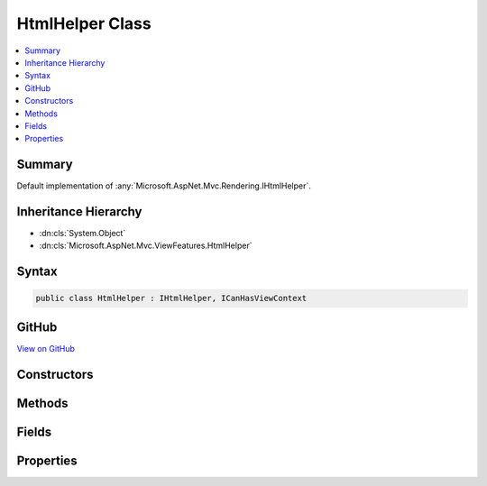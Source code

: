 

HtmlHelper Class
================



.. contents:: 
   :local:



Summary
-------

Default implementation of :any:`Microsoft.AspNet.Mvc.Rendering.IHtmlHelper`\.





Inheritance Hierarchy
---------------------


* :dn:cls:`System.Object`
* :dn:cls:`Microsoft.AspNet.Mvc.ViewFeatures.HtmlHelper`








Syntax
------

.. code-block:: csharp

   public class HtmlHelper : IHtmlHelper, ICanHasViewContext





GitHub
------

`View on GitHub <https://github.com/aspnet/apidocs/blob/master/aspnet/mvc/src/Microsoft.AspNet.Mvc.ViewFeatures/ViewFeatures/HtmlHelper.cs>`_





.. dn:class:: Microsoft.AspNet.Mvc.ViewFeatures.HtmlHelper

Constructors
------------

.. dn:class:: Microsoft.AspNet.Mvc.ViewFeatures.HtmlHelper
    :noindex:
    :hidden:

    
    .. dn:constructor:: Microsoft.AspNet.Mvc.ViewFeatures.HtmlHelper.HtmlHelper(Microsoft.AspNet.Mvc.ViewFeatures.IHtmlGenerator, Microsoft.AspNet.Mvc.ViewEngines.ICompositeViewEngine, Microsoft.AspNet.Mvc.ModelBinding.IModelMetadataProvider, Microsoft.Extensions.WebEncoders.IHtmlEncoder, Microsoft.Extensions.WebEncoders.IUrlEncoder, Microsoft.Extensions.WebEncoders.IJavaScriptStringEncoder)
    
        
    
        Initializes a new instance of the :any:`Microsoft.AspNet.Mvc.ViewFeatures.HtmlHelper` class.
    
        
        
        
        :type htmlGenerator: Microsoft.AspNet.Mvc.ViewFeatures.IHtmlGenerator
        
        
        :type viewEngine: Microsoft.AspNet.Mvc.ViewEngines.ICompositeViewEngine
        
        
        :type metadataProvider: Microsoft.AspNet.Mvc.ModelBinding.IModelMetadataProvider
        
        
        :type htmlEncoder: Microsoft.Extensions.WebEncoders.IHtmlEncoder
        
        
        :type urlEncoder: Microsoft.Extensions.WebEncoders.IUrlEncoder
        
        
        :type javaScriptStringEncoder: Microsoft.Extensions.WebEncoders.IJavaScriptStringEncoder
    
        
        .. code-block:: csharp
    
           public HtmlHelper(IHtmlGenerator htmlGenerator, ICompositeViewEngine viewEngine, IModelMetadataProvider metadataProvider, IHtmlEncoder htmlEncoder, IUrlEncoder urlEncoder, IJavaScriptStringEncoder javaScriptStringEncoder)
    

Methods
-------

.. dn:class:: Microsoft.AspNet.Mvc.ViewFeatures.HtmlHelper
    :noindex:
    :hidden:

    
    .. dn:method:: Microsoft.AspNet.Mvc.ViewFeatures.HtmlHelper.ActionLink(System.String, System.String, System.String, System.String, System.String, System.String, System.Object, System.Object)
    
        
        
        
        :type linkText: System.String
        
        
        :type actionName: System.String
        
        
        :type controllerName: System.String
        
        
        :type protocol: System.String
        
        
        :type hostname: System.String
        
        
        :type fragment: System.String
        
        
        :type routeValues: System.Object
        
        
        :type htmlAttributes: System.Object
        :rtype: Microsoft.AspNet.Html.Abstractions.IHtmlContent
    
        
        .. code-block:: csharp
    
           public IHtmlContent ActionLink(string linkText, string actionName, string controllerName, string protocol, string hostname, string fragment, object routeValues, object htmlAttributes)
    
    .. dn:method:: Microsoft.AspNet.Mvc.ViewFeatures.HtmlHelper.AnonymousObjectToHtmlAttributes(System.Object)
    
        
    
        Creates a dictionary of HTML attributes from the input object,
        translating underscores to dashes in each public instance property.
        
        
        If the object is already an :any:`System.Collections.Generic.IDictionary\`2` instance, then it is
        returned as-is.
        <example><c>new { data_name="value" }</c> will translate to the entry <c>{ "data-name", "value" }</c>
        in the resulting dictionary.
        </example>
    
        
        
        
        :param htmlAttributes: Anonymous object describing HTML attributes.
        
        :type htmlAttributes: System.Object
        :rtype: System.Collections.Generic.IDictionary{System.String,System.Object}
        :return: A dictionary that represents HTML attributes.
    
        
        .. code-block:: csharp
    
           public static IDictionary<string, object> AnonymousObjectToHtmlAttributes(object htmlAttributes)
    
    .. dn:method:: Microsoft.AspNet.Mvc.ViewFeatures.HtmlHelper.AntiForgeryToken()
    
        
        :rtype: Microsoft.AspNet.Html.Abstractions.IHtmlContent
    
        
        .. code-block:: csharp
    
           public IHtmlContent AntiForgeryToken()
    
    .. dn:method:: Microsoft.AspNet.Mvc.ViewFeatures.HtmlHelper.BeginForm(System.String, System.String, System.Object, Microsoft.AspNet.Mvc.Rendering.FormMethod, System.Object)
    
        
        
        
        :type actionName: System.String
        
        
        :type controllerName: System.String
        
        
        :type routeValues: System.Object
        
        
        :type method: Microsoft.AspNet.Mvc.Rendering.FormMethod
        
        
        :type htmlAttributes: System.Object
        :rtype: Microsoft.AspNet.Mvc.Rendering.MvcForm
    
        
        .. code-block:: csharp
    
           public MvcForm BeginForm(string actionName, string controllerName, object routeValues, FormMethod method, object htmlAttributes)
    
    .. dn:method:: Microsoft.AspNet.Mvc.ViewFeatures.HtmlHelper.BeginRouteForm(System.String, System.Object, Microsoft.AspNet.Mvc.Rendering.FormMethod, System.Object)
    
        
        
        
        :type routeName: System.String
        
        
        :type routeValues: System.Object
        
        
        :type method: Microsoft.AspNet.Mvc.Rendering.FormMethod
        
        
        :type htmlAttributes: System.Object
        :rtype: Microsoft.AspNet.Mvc.Rendering.MvcForm
    
        
        .. code-block:: csharp
    
           public MvcForm BeginRouteForm(string routeName, object routeValues, FormMethod method, object htmlAttributes)
    
    .. dn:method:: Microsoft.AspNet.Mvc.ViewFeatures.HtmlHelper.CheckBox(System.String, System.Nullable<System.Boolean>, System.Object)
    
        
        
        
        :type expression: System.String
        
        
        :type isChecked: System.Nullable{System.Boolean}
        
        
        :type htmlAttributes: System.Object
        :rtype: Microsoft.AspNet.Html.Abstractions.IHtmlContent
    
        
        .. code-block:: csharp
    
           public IHtmlContent CheckBox(string expression, bool ? isChecked, object htmlAttributes)
    
    .. dn:method:: Microsoft.AspNet.Mvc.ViewFeatures.HtmlHelper.Contextualize(Microsoft.AspNet.Mvc.Rendering.ViewContext)
    
        
        
        
        :type viewContext: Microsoft.AspNet.Mvc.Rendering.ViewContext
    
        
        .. code-block:: csharp
    
           public virtual void Contextualize(ViewContext viewContext)
    
    .. dn:method:: Microsoft.AspNet.Mvc.ViewFeatures.HtmlHelper.CreateForm()
    
        
    
        Override this method to return an :any:`Microsoft.AspNet.Mvc.Rendering.MvcForm` subclass. That subclass may change 
        :dn:meth:`Microsoft.AspNet.Mvc.ViewFeatures.HtmlHelper.EndForm` behavior.
    
        
        :rtype: Microsoft.AspNet.Mvc.Rendering.MvcForm
        :return: A new <see cref="T:Microsoft.AspNet.Mvc.Rendering.MvcForm" /> instance.
    
        
        .. code-block:: csharp
    
           protected virtual MvcForm CreateForm()
    
    .. dn:method:: Microsoft.AspNet.Mvc.ViewFeatures.HtmlHelper.Display(System.String, System.String, System.String, System.Object)
    
        
        
        
        :type expression: System.String
        
        
        :type templateName: System.String
        
        
        :type htmlFieldName: System.String
        
        
        :type additionalViewData: System.Object
        :rtype: Microsoft.AspNet.Html.Abstractions.IHtmlContent
    
        
        .. code-block:: csharp
    
           public IHtmlContent Display(string expression, string templateName, string htmlFieldName, object additionalViewData)
    
    .. dn:method:: Microsoft.AspNet.Mvc.ViewFeatures.HtmlHelper.DisplayName(System.String)
    
        
        
        
        :type expression: System.String
        :rtype: System.String
    
        
        .. code-block:: csharp
    
           public string DisplayName(string expression)
    
    .. dn:method:: Microsoft.AspNet.Mvc.ViewFeatures.HtmlHelper.DisplayText(System.String)
    
        
        
        
        :type expression: System.String
        :rtype: System.String
    
        
        .. code-block:: csharp
    
           public string DisplayText(string expression)
    
    .. dn:method:: Microsoft.AspNet.Mvc.ViewFeatures.HtmlHelper.DropDownList(System.String, System.Collections.Generic.IEnumerable<Microsoft.AspNet.Mvc.Rendering.SelectListItem>, System.String, System.Object)
    
        
        
        
        :type expression: System.String
        
        
        :type selectList: System.Collections.Generic.IEnumerable{Microsoft.AspNet.Mvc.Rendering.SelectListItem}
        
        
        :type optionLabel: System.String
        
        
        :type htmlAttributes: System.Object
        :rtype: Microsoft.AspNet.Html.Abstractions.IHtmlContent
    
        
        .. code-block:: csharp
    
           public IHtmlContent DropDownList(string expression, IEnumerable<SelectListItem> selectList, string optionLabel, object htmlAttributes)
    
    .. dn:method:: Microsoft.AspNet.Mvc.ViewFeatures.HtmlHelper.Editor(System.String, System.String, System.String, System.Object)
    
        
        
        
        :type expression: System.String
        
        
        :type templateName: System.String
        
        
        :type htmlFieldName: System.String
        
        
        :type additionalViewData: System.Object
        :rtype: Microsoft.AspNet.Html.Abstractions.IHtmlContent
    
        
        .. code-block:: csharp
    
           public IHtmlContent Editor(string expression, string templateName, string htmlFieldName, object additionalViewData)
    
    .. dn:method:: Microsoft.AspNet.Mvc.ViewFeatures.HtmlHelper.Encode(System.Object)
    
        
        
        
        :type value: System.Object
        :rtype: System.String
    
        
        .. code-block:: csharp
    
           public string Encode(object value)
    
    .. dn:method:: Microsoft.AspNet.Mvc.ViewFeatures.HtmlHelper.Encode(System.String)
    
        
        
        
        :type value: System.String
        :rtype: System.String
    
        
        .. code-block:: csharp
    
           public string Encode(string value)
    
    .. dn:method:: Microsoft.AspNet.Mvc.ViewFeatures.HtmlHelper.EndForm()
    
        
    
        
        .. code-block:: csharp
    
           public void EndForm()
    
    .. dn:method:: Microsoft.AspNet.Mvc.ViewFeatures.HtmlHelper.FormatValue(System.Object, System.String)
    
        
        
        
        :type value: System.Object
        
        
        :type format: System.String
        :rtype: System.String
    
        
        .. code-block:: csharp
    
           public string FormatValue(object value, string format)
    
    .. dn:method:: Microsoft.AspNet.Mvc.ViewFeatures.HtmlHelper.GenerateCheckBox(Microsoft.AspNet.Mvc.ViewFeatures.ModelExplorer, System.String, System.Nullable<System.Boolean>, System.Object)
    
        
        
        
        :type modelExplorer: Microsoft.AspNet.Mvc.ViewFeatures.ModelExplorer
        
        
        :type expression: System.String
        
        
        :type isChecked: System.Nullable{System.Boolean}
        
        
        :type htmlAttributes: System.Object
        :rtype: Microsoft.AspNet.Html.Abstractions.IHtmlContent
    
        
        .. code-block:: csharp
    
           protected virtual IHtmlContent GenerateCheckBox(ModelExplorer modelExplorer, string expression, bool ? isChecked, object htmlAttributes)
    
    .. dn:method:: Microsoft.AspNet.Mvc.ViewFeatures.HtmlHelper.GenerateDisplay(Microsoft.AspNet.Mvc.ViewFeatures.ModelExplorer, System.String, System.String, System.Object)
    
        
        
        
        :type modelExplorer: Microsoft.AspNet.Mvc.ViewFeatures.ModelExplorer
        
        
        :type htmlFieldName: System.String
        
        
        :type templateName: System.String
        
        
        :type additionalViewData: System.Object
        :rtype: Microsoft.AspNet.Html.Abstractions.IHtmlContent
    
        
        .. code-block:: csharp
    
           protected virtual IHtmlContent GenerateDisplay(ModelExplorer modelExplorer, string htmlFieldName, string templateName, object additionalViewData)
    
    .. dn:method:: Microsoft.AspNet.Mvc.ViewFeatures.HtmlHelper.GenerateDisplayName(Microsoft.AspNet.Mvc.ViewFeatures.ModelExplorer, System.String)
    
        
        
        
        :type modelExplorer: Microsoft.AspNet.Mvc.ViewFeatures.ModelExplorer
        
        
        :type expression: System.String
        :rtype: System.String
    
        
        .. code-block:: csharp
    
           protected virtual string GenerateDisplayName(ModelExplorer modelExplorer, string expression)
    
    .. dn:method:: Microsoft.AspNet.Mvc.ViewFeatures.HtmlHelper.GenerateDisplayText(Microsoft.AspNet.Mvc.ViewFeatures.ModelExplorer)
    
        
        
        
        :type modelExplorer: Microsoft.AspNet.Mvc.ViewFeatures.ModelExplorer
        :rtype: System.String
    
        
        .. code-block:: csharp
    
           protected virtual string GenerateDisplayText(ModelExplorer modelExplorer)
    
    .. dn:method:: Microsoft.AspNet.Mvc.ViewFeatures.HtmlHelper.GenerateDropDown(Microsoft.AspNet.Mvc.ViewFeatures.ModelExplorer, System.String, System.Collections.Generic.IEnumerable<Microsoft.AspNet.Mvc.Rendering.SelectListItem>, System.String, System.Object)
    
        
        
        
        :type modelExplorer: Microsoft.AspNet.Mvc.ViewFeatures.ModelExplorer
        
        
        :type expression: System.String
        
        
        :type selectList: System.Collections.Generic.IEnumerable{Microsoft.AspNet.Mvc.Rendering.SelectListItem}
        
        
        :type optionLabel: System.String
        
        
        :type htmlAttributes: System.Object
        :rtype: Microsoft.AspNet.Html.Abstractions.IHtmlContent
    
        
        .. code-block:: csharp
    
           protected IHtmlContent GenerateDropDown(ModelExplorer modelExplorer, string expression, IEnumerable<SelectListItem> selectList, string optionLabel, object htmlAttributes)
    
    .. dn:method:: Microsoft.AspNet.Mvc.ViewFeatures.HtmlHelper.GenerateEditor(Microsoft.AspNet.Mvc.ViewFeatures.ModelExplorer, System.String, System.String, System.Object)
    
        
        
        
        :type modelExplorer: Microsoft.AspNet.Mvc.ViewFeatures.ModelExplorer
        
        
        :type htmlFieldName: System.String
        
        
        :type templateName: System.String
        
        
        :type additionalViewData: System.Object
        :rtype: Microsoft.AspNet.Html.Abstractions.IHtmlContent
    
        
        .. code-block:: csharp
    
           protected virtual IHtmlContent GenerateEditor(ModelExplorer modelExplorer, string htmlFieldName, string templateName, object additionalViewData)
    
    .. dn:method:: Microsoft.AspNet.Mvc.ViewFeatures.HtmlHelper.GenerateForm(System.String, System.String, System.Object, Microsoft.AspNet.Mvc.Rendering.FormMethod, System.Object)
    
        
    
        Renders a &lt;form&gt; start tag to the response. When the user submits the form, the action with name
        ``actionName`` will process the request.
    
        
        
        
        :param actionName: The name of the action method.
        
        :type actionName: System.String
        
        
        :param controllerName: The name of the controller.
        
        :type controllerName: System.String
        
        
        :param routeValues: An  that contains the parameters for a route. The parameters are retrieved through
            reflection by examining the properties of the . This  is typically
            created using  initializer syntax. Alternatively, an
            instance containing the route parameters.
        
        :type routeValues: System.Object
        
        
        :param method: The HTTP method for processing the form, either GET or POST.
        
        :type method: Microsoft.AspNet.Mvc.Rendering.FormMethod
        
        
        :param htmlAttributes: An  that contains the HTML attributes for the element. Alternatively, an
            instance containing the HTML attributes.
        
        :type htmlAttributes: System.Object
        :rtype: Microsoft.AspNet.Mvc.Rendering.MvcForm
        :return: An <see cref="T:Microsoft.AspNet.Mvc.Rendering.MvcForm" /> instance which renders the &lt;/form&gt; end tag when disposed.
    
        
        .. code-block:: csharp
    
           protected virtual MvcForm GenerateForm(string actionName, string controllerName, object routeValues, FormMethod method, object htmlAttributes)
    
    .. dn:method:: Microsoft.AspNet.Mvc.ViewFeatures.HtmlHelper.GenerateHidden(Microsoft.AspNet.Mvc.ViewFeatures.ModelExplorer, System.String, System.Object, System.Boolean, System.Object)
    
        
        
        
        :type modelExplorer: Microsoft.AspNet.Mvc.ViewFeatures.ModelExplorer
        
        
        :type expression: System.String
        
        
        :type value: System.Object
        
        
        :type useViewData: System.Boolean
        
        
        :type htmlAttributes: System.Object
        :rtype: Microsoft.AspNet.Html.Abstractions.IHtmlContent
    
        
        .. code-block:: csharp
    
           protected virtual IHtmlContent GenerateHidden(ModelExplorer modelExplorer, string expression, object value, bool useViewData, object htmlAttributes)
    
    .. dn:method:: Microsoft.AspNet.Mvc.ViewFeatures.HtmlHelper.GenerateId(System.String)
    
        
        
        
        :type expression: System.String
        :rtype: System.String
    
        
        .. code-block:: csharp
    
           protected virtual string GenerateId(string expression)
    
    .. dn:method:: Microsoft.AspNet.Mvc.ViewFeatures.HtmlHelper.GenerateIdFromName(System.String)
    
        
        
        
        :type fullName: System.String
        :rtype: System.String
    
        
        .. code-block:: csharp
    
           public string GenerateIdFromName(string fullName)
    
    .. dn:method:: Microsoft.AspNet.Mvc.ViewFeatures.HtmlHelper.GenerateLabel(Microsoft.AspNet.Mvc.ViewFeatures.ModelExplorer, System.String, System.String, System.Object)
    
        
        
        
        :type modelExplorer: Microsoft.AspNet.Mvc.ViewFeatures.ModelExplorer
        
        
        :type expression: System.String
        
        
        :type labelText: System.String
        
        
        :type htmlAttributes: System.Object
        :rtype: Microsoft.AspNet.Html.Abstractions.IHtmlContent
    
        
        .. code-block:: csharp
    
           protected virtual IHtmlContent GenerateLabel(ModelExplorer modelExplorer, string expression, string labelText, object htmlAttributes)
    
    .. dn:method:: Microsoft.AspNet.Mvc.ViewFeatures.HtmlHelper.GenerateListBox(Microsoft.AspNet.Mvc.ViewFeatures.ModelExplorer, System.String, System.Collections.Generic.IEnumerable<Microsoft.AspNet.Mvc.Rendering.SelectListItem>, System.Object)
    
        
        
        
        :type modelExplorer: Microsoft.AspNet.Mvc.ViewFeatures.ModelExplorer
        
        
        :type expression: System.String
        
        
        :type selectList: System.Collections.Generic.IEnumerable{Microsoft.AspNet.Mvc.Rendering.SelectListItem}
        
        
        :type htmlAttributes: System.Object
        :rtype: Microsoft.AspNet.Html.Abstractions.IHtmlContent
    
        
        .. code-block:: csharp
    
           protected IHtmlContent GenerateListBox(ModelExplorer modelExplorer, string expression, IEnumerable<SelectListItem> selectList, object htmlAttributes)
    
    .. dn:method:: Microsoft.AspNet.Mvc.ViewFeatures.HtmlHelper.GenerateName(System.String)
    
        
        
        
        :type expression: System.String
        :rtype: System.String
    
        
        .. code-block:: csharp
    
           protected virtual string GenerateName(string expression)
    
    .. dn:method:: Microsoft.AspNet.Mvc.ViewFeatures.HtmlHelper.GeneratePassword(Microsoft.AspNet.Mvc.ViewFeatures.ModelExplorer, System.String, System.Object, System.Object)
    
        
        
        
        :type modelExplorer: Microsoft.AspNet.Mvc.ViewFeatures.ModelExplorer
        
        
        :type expression: System.String
        
        
        :type value: System.Object
        
        
        :type htmlAttributes: System.Object
        :rtype: Microsoft.AspNet.Html.Abstractions.IHtmlContent
    
        
        .. code-block:: csharp
    
           protected virtual IHtmlContent GeneratePassword(ModelExplorer modelExplorer, string expression, object value, object htmlAttributes)
    
    .. dn:method:: Microsoft.AspNet.Mvc.ViewFeatures.HtmlHelper.GenerateRadioButton(Microsoft.AspNet.Mvc.ViewFeatures.ModelExplorer, System.String, System.Object, System.Nullable<System.Boolean>, System.Object)
    
        
        
        
        :type modelExplorer: Microsoft.AspNet.Mvc.ViewFeatures.ModelExplorer
        
        
        :type expression: System.String
        
        
        :type value: System.Object
        
        
        :type isChecked: System.Nullable{System.Boolean}
        
        
        :type htmlAttributes: System.Object
        :rtype: Microsoft.AspNet.Html.Abstractions.IHtmlContent
    
        
        .. code-block:: csharp
    
           protected virtual IHtmlContent GenerateRadioButton(ModelExplorer modelExplorer, string expression, object value, bool ? isChecked, object htmlAttributes)
    
    .. dn:method:: Microsoft.AspNet.Mvc.ViewFeatures.HtmlHelper.GenerateRouteForm(System.String, System.Object, Microsoft.AspNet.Mvc.Rendering.FormMethod, System.Object)
    
        
    
        Renders a &lt;form&gt; start tag to the response. The route with name ``routeName``
        generates the &lt;form&gt;'s <c>action</c> attribute value.
    
        
        
        
        :param routeName: The name of the route.
        
        :type routeName: System.String
        
        
        :param routeValues: An  that contains the parameters for a route. The parameters are retrieved through
            reflection by examining the properties of the . This  is typically
            created using  initializer syntax. Alternatively, an
            instance containing the route parameters.
        
        :type routeValues: System.Object
        
        
        :param method: The HTTP method for processing the form, either GET or POST.
        
        :type method: Microsoft.AspNet.Mvc.Rendering.FormMethod
        
        
        :param htmlAttributes: An  that contains the HTML attributes for the element. Alternatively, an
            instance containing the HTML attributes.
        
        :type htmlAttributes: System.Object
        :rtype: Microsoft.AspNet.Mvc.Rendering.MvcForm
        :return: An <see cref="T:Microsoft.AspNet.Mvc.Rendering.MvcForm" /> instance which renders the &lt;/form&gt; end tag when disposed.
    
        
        .. code-block:: csharp
    
           protected virtual MvcForm GenerateRouteForm(string routeName, object routeValues, FormMethod method, object htmlAttributes)
    
    .. dn:method:: Microsoft.AspNet.Mvc.ViewFeatures.HtmlHelper.GenerateTextArea(Microsoft.AspNet.Mvc.ViewFeatures.ModelExplorer, System.String, System.Int32, System.Int32, System.Object)
    
        
        
        
        :type modelExplorer: Microsoft.AspNet.Mvc.ViewFeatures.ModelExplorer
        
        
        :type expression: System.String
        
        
        :type rows: System.Int32
        
        
        :type columns: System.Int32
        
        
        :type htmlAttributes: System.Object
        :rtype: Microsoft.AspNet.Html.Abstractions.IHtmlContent
    
        
        .. code-block:: csharp
    
           protected virtual IHtmlContent GenerateTextArea(ModelExplorer modelExplorer, string expression, int rows, int columns, object htmlAttributes)
    
    .. dn:method:: Microsoft.AspNet.Mvc.ViewFeatures.HtmlHelper.GenerateTextBox(Microsoft.AspNet.Mvc.ViewFeatures.ModelExplorer, System.String, System.Object, System.String, System.Object)
    
        
        
        
        :type modelExplorer: Microsoft.AspNet.Mvc.ViewFeatures.ModelExplorer
        
        
        :type expression: System.String
        
        
        :type value: System.Object
        
        
        :type format: System.String
        
        
        :type htmlAttributes: System.Object
        :rtype: Microsoft.AspNet.Html.Abstractions.IHtmlContent
    
        
        .. code-block:: csharp
    
           protected virtual IHtmlContent GenerateTextBox(ModelExplorer modelExplorer, string expression, object value, string format, object htmlAttributes)
    
    .. dn:method:: Microsoft.AspNet.Mvc.ViewFeatures.HtmlHelper.GenerateValidationMessage(System.String, System.String, System.Object, System.String)
    
        
        
        
        :type expression: System.String
        
        
        :type message: System.String
        
        
        :type htmlAttributes: System.Object
        
        
        :type tag: System.String
        :rtype: Microsoft.AspNet.Html.Abstractions.IHtmlContent
    
        
        .. code-block:: csharp
    
           protected virtual IHtmlContent GenerateValidationMessage(string expression, string message, object htmlAttributes, string tag)
    
    .. dn:method:: Microsoft.AspNet.Mvc.ViewFeatures.HtmlHelper.GenerateValidationSummary(System.Boolean, System.String, System.Object, System.String)
    
        
        
        
        :type excludePropertyErrors: System.Boolean
        
        
        :type message: System.String
        
        
        :type htmlAttributes: System.Object
        
        
        :type tag: System.String
        :rtype: Microsoft.AspNet.Html.Abstractions.IHtmlContent
    
        
        .. code-block:: csharp
    
           protected virtual IHtmlContent GenerateValidationSummary(bool excludePropertyErrors, string message, object htmlAttributes, string tag)
    
    .. dn:method:: Microsoft.AspNet.Mvc.ViewFeatures.HtmlHelper.GenerateValue(System.String, System.Object, System.String, System.Boolean)
    
        
        
        
        :type expression: System.String
        
        
        :type value: System.Object
        
        
        :type format: System.String
        
        
        :type useViewData: System.Boolean
        :rtype: System.String
    
        
        .. code-block:: csharp
    
           protected virtual string GenerateValue(string expression, object value, string format, bool useViewData)
    
    .. dn:method:: Microsoft.AspNet.Mvc.ViewFeatures.HtmlHelper.GetClientValidationRules(Microsoft.AspNet.Mvc.ViewFeatures.ModelExplorer, System.String)
    
        
        
        
        :type modelExplorer: Microsoft.AspNet.Mvc.ViewFeatures.ModelExplorer
        
        
        :type expression: System.String
        :rtype: System.Collections.Generic.IEnumerable{Microsoft.AspNet.Mvc.ModelBinding.Validation.ModelClientValidationRule}
    
        
        .. code-block:: csharp
    
           public IEnumerable<ModelClientValidationRule> GetClientValidationRules(ModelExplorer modelExplorer, string expression)
    
    .. dn:method:: Microsoft.AspNet.Mvc.ViewFeatures.HtmlHelper.GetEnumSelectList(Microsoft.AspNet.Mvc.ModelBinding.ModelMetadata)
    
        
    
        Returns a select list for the given ``metadata``.
    
        
        
        
        :param metadata: to generate a select list for.
        
        :type metadata: Microsoft.AspNet.Mvc.ModelBinding.ModelMetadata
        :rtype: System.Collections.Generic.IEnumerable{Microsoft.AspNet.Mvc.Rendering.SelectListItem}
        :return: An <see cref="T:System.Collections.Generic.IEnumerable`1" /> containing the select list for the given
            <paramref name="metadata" />.
    
        
        .. code-block:: csharp
    
           protected virtual IEnumerable<SelectListItem> GetEnumSelectList(ModelMetadata metadata)
    
    .. dn:method:: Microsoft.AspNet.Mvc.ViewFeatures.HtmlHelper.GetEnumSelectList(System.Type)
    
        
        
        
        :type enumType: System.Type
        :rtype: System.Collections.Generic.IEnumerable{Microsoft.AspNet.Mvc.Rendering.SelectListItem}
    
        
        .. code-block:: csharp
    
           public IEnumerable<SelectListItem> GetEnumSelectList(Type enumType)
    
    .. dn:method:: Microsoft.AspNet.Mvc.ViewFeatures.HtmlHelper.GetEnumSelectList<TEnum>()
    
        
        :rtype: System.Collections.Generic.IEnumerable{Microsoft.AspNet.Mvc.Rendering.SelectListItem}
    
        
        .. code-block:: csharp
    
           public IEnumerable<SelectListItem> GetEnumSelectList<TEnum>()where TEnum : struct
    
    .. dn:method:: Microsoft.AspNet.Mvc.ViewFeatures.HtmlHelper.GetFormMethodString(Microsoft.AspNet.Mvc.Rendering.FormMethod)
    
        
    
        Returns the HTTP method that handles form input (GET or POST) as a string.
    
        
        
        
        :param method: The HTTP method that handles the form.
        
        :type method: Microsoft.AspNet.Mvc.Rendering.FormMethod
        :rtype: System.String
        :return: The form method string, either "get" or "post".
    
        
        .. code-block:: csharp
    
           public static string GetFormMethodString(FormMethod method)
    
    .. dn:method:: Microsoft.AspNet.Mvc.ViewFeatures.HtmlHelper.Hidden(System.String, System.Object, System.Object)
    
        
        
        
        :type expression: System.String
        
        
        :type value: System.Object
        
        
        :type htmlAttributes: System.Object
        :rtype: Microsoft.AspNet.Html.Abstractions.IHtmlContent
    
        
        .. code-block:: csharp
    
           public IHtmlContent Hidden(string expression, object value, object htmlAttributes)
    
    .. dn:method:: Microsoft.AspNet.Mvc.ViewFeatures.HtmlHelper.Id(System.String)
    
        
        
        
        :type expression: System.String
        :rtype: System.String
    
        
        .. code-block:: csharp
    
           public string Id(string expression)
    
    .. dn:method:: Microsoft.AspNet.Mvc.ViewFeatures.HtmlHelper.Label(System.String, System.String, System.Object)
    
        
        
        
        :type expression: System.String
        
        
        :type labelText: System.String
        
        
        :type htmlAttributes: System.Object
        :rtype: Microsoft.AspNet.Html.Abstractions.IHtmlContent
    
        
        .. code-block:: csharp
    
           public IHtmlContent Label(string expression, string labelText, object htmlAttributes)
    
    .. dn:method:: Microsoft.AspNet.Mvc.ViewFeatures.HtmlHelper.ListBox(System.String, System.Collections.Generic.IEnumerable<Microsoft.AspNet.Mvc.Rendering.SelectListItem>, System.Object)
    
        
        
        
        :type expression: System.String
        
        
        :type selectList: System.Collections.Generic.IEnumerable{Microsoft.AspNet.Mvc.Rendering.SelectListItem}
        
        
        :type htmlAttributes: System.Object
        :rtype: Microsoft.AspNet.Html.Abstractions.IHtmlContent
    
        
        .. code-block:: csharp
    
           public IHtmlContent ListBox(string expression, IEnumerable<SelectListItem> selectList, object htmlAttributes)
    
    .. dn:method:: Microsoft.AspNet.Mvc.ViewFeatures.HtmlHelper.Name(System.String)
    
        
        
        
        :type expression: System.String
        :rtype: System.String
    
        
        .. code-block:: csharp
    
           public string Name(string expression)
    
    .. dn:method:: Microsoft.AspNet.Mvc.ViewFeatures.HtmlHelper.ObjectToDictionary(System.Object)
    
        
    
        Creates a dictionary from an object, by adding each public instance property as a key with its associated
        value to the dictionary. It will expose public properties from derived types as well. This is typically
        used with objects of an anonymous type.
        
        
        If the ``value`` is already an :any:`System.Collections.Generic.IDictionary\`2` instance, then it
        is returned as-is.
        <example><c>new { data_name="value" }</c> will translate to the entry <c>{ "data_name", "value" }</c>
        in the resulting dictionary.
        </example>
    
        
        
        
        :param value: The  to be converted.
        
        :type value: System.Object
        :rtype: System.Collections.Generic.IDictionary{System.String,System.Object}
        :return: The created dictionary of property names and property values.
    
        
        .. code-block:: csharp
    
           public static IDictionary<string, object> ObjectToDictionary(object value)
    
    .. dn:method:: Microsoft.AspNet.Mvc.ViewFeatures.HtmlHelper.PartialAsync(System.String, System.Object, Microsoft.AspNet.Mvc.ViewFeatures.ViewDataDictionary)
    
        
        
        
        :type partialViewName: System.String
        
        
        :type model: System.Object
        
        
        :type viewData: Microsoft.AspNet.Mvc.ViewFeatures.ViewDataDictionary
        :rtype: System.Threading.Tasks.Task{Microsoft.AspNet.Html.Abstractions.IHtmlContent}
    
        
        .. code-block:: csharp
    
           public Task<IHtmlContent> PartialAsync(string partialViewName, object model, ViewDataDictionary viewData)
    
    .. dn:method:: Microsoft.AspNet.Mvc.ViewFeatures.HtmlHelper.Password(System.String, System.Object, System.Object)
    
        
        
        
        :type expression: System.String
        
        
        :type value: System.Object
        
        
        :type htmlAttributes: System.Object
        :rtype: Microsoft.AspNet.Html.Abstractions.IHtmlContent
    
        
        .. code-block:: csharp
    
           public IHtmlContent Password(string expression, object value, object htmlAttributes)
    
    .. dn:method:: Microsoft.AspNet.Mvc.ViewFeatures.HtmlHelper.RadioButton(System.String, System.Object, System.Nullable<System.Boolean>, System.Object)
    
        
        
        
        :type expression: System.String
        
        
        :type value: System.Object
        
        
        :type isChecked: System.Nullable{System.Boolean}
        
        
        :type htmlAttributes: System.Object
        :rtype: Microsoft.AspNet.Html.Abstractions.IHtmlContent
    
        
        .. code-block:: csharp
    
           public IHtmlContent RadioButton(string expression, object value, bool ? isChecked, object htmlAttributes)
    
    .. dn:method:: Microsoft.AspNet.Mvc.ViewFeatures.HtmlHelper.Raw(System.Object)
    
        
        
        
        :type value: System.Object
        :rtype: Microsoft.AspNet.Html.Abstractions.IHtmlContent
    
        
        .. code-block:: csharp
    
           public IHtmlContent Raw(object value)
    
    .. dn:method:: Microsoft.AspNet.Mvc.ViewFeatures.HtmlHelper.Raw(System.String)
    
        
        
        
        :type value: System.String
        :rtype: Microsoft.AspNet.Html.Abstractions.IHtmlContent
    
        
        .. code-block:: csharp
    
           public IHtmlContent Raw(string value)
    
    .. dn:method:: Microsoft.AspNet.Mvc.ViewFeatures.HtmlHelper.RenderPartialAsync(System.String, System.Object, Microsoft.AspNet.Mvc.ViewFeatures.ViewDataDictionary)
    
        
        
        
        :type partialViewName: System.String
        
        
        :type model: System.Object
        
        
        :type viewData: Microsoft.AspNet.Mvc.ViewFeatures.ViewDataDictionary
        :rtype: System.Threading.Tasks.Task
    
        
        .. code-block:: csharp
    
           public Task RenderPartialAsync(string partialViewName, object model, ViewDataDictionary viewData)
    
    .. dn:method:: Microsoft.AspNet.Mvc.ViewFeatures.HtmlHelper.RenderPartialCoreAsync(System.String, System.Object, Microsoft.AspNet.Mvc.ViewFeatures.ViewDataDictionary, System.IO.TextWriter)
    
        
        
        
        :type partialViewName: System.String
        
        
        :type model: System.Object
        
        
        :type viewData: Microsoft.AspNet.Mvc.ViewFeatures.ViewDataDictionary
        
        
        :type writer: System.IO.TextWriter
        :rtype: System.Threading.Tasks.Task
    
        
        .. code-block:: csharp
    
           protected virtual Task RenderPartialCoreAsync(string partialViewName, object model, ViewDataDictionary viewData, TextWriter writer)
    
    .. dn:method:: Microsoft.AspNet.Mvc.ViewFeatures.HtmlHelper.RouteLink(System.String, System.String, System.String, System.String, System.String, System.Object, System.Object)
    
        
        
        
        :type linkText: System.String
        
        
        :type routeName: System.String
        
        
        :type protocol: System.String
        
        
        :type hostName: System.String
        
        
        :type fragment: System.String
        
        
        :type routeValues: System.Object
        
        
        :type htmlAttributes: System.Object
        :rtype: Microsoft.AspNet.Html.Abstractions.IHtmlContent
    
        
        .. code-block:: csharp
    
           public IHtmlContent RouteLink(string linkText, string routeName, string protocol, string hostName, string fragment, object routeValues, object htmlAttributes)
    
    .. dn:method:: Microsoft.AspNet.Mvc.ViewFeatures.HtmlHelper.TextArea(System.String, System.String, System.Int32, System.Int32, System.Object)
    
        
        
        
        :type expression: System.String
        
        
        :type value: System.String
        
        
        :type rows: System.Int32
        
        
        :type columns: System.Int32
        
        
        :type htmlAttributes: System.Object
        :rtype: Microsoft.AspNet.Html.Abstractions.IHtmlContent
    
        
        .. code-block:: csharp
    
           public IHtmlContent TextArea(string expression, string value, int rows, int columns, object htmlAttributes)
    
    .. dn:method:: Microsoft.AspNet.Mvc.ViewFeatures.HtmlHelper.TextBox(System.String, System.Object, System.String, System.Object)
    
        
        
        
        :type expression: System.String
        
        
        :type value: System.Object
        
        
        :type format: System.String
        
        
        :type htmlAttributes: System.Object
        :rtype: Microsoft.AspNet.Html.Abstractions.IHtmlContent
    
        
        .. code-block:: csharp
    
           public IHtmlContent TextBox(string expression, object value, string format, object htmlAttributes)
    
    .. dn:method:: Microsoft.AspNet.Mvc.ViewFeatures.HtmlHelper.ValidationMessage(System.String, System.String, System.Object, System.String)
    
        
        
        
        :type expression: System.String
        
        
        :type message: System.String
        
        
        :type htmlAttributes: System.Object
        
        
        :type tag: System.String
        :rtype: Microsoft.AspNet.Html.Abstractions.IHtmlContent
    
        
        .. code-block:: csharp
    
           public IHtmlContent ValidationMessage(string expression, string message, object htmlAttributes, string tag)
    
    .. dn:method:: Microsoft.AspNet.Mvc.ViewFeatures.HtmlHelper.ValidationSummary(System.Boolean, System.String, System.Object, System.String)
    
        
        
        
        :type excludePropertyErrors: System.Boolean
        
        
        :type message: System.String
        
        
        :type htmlAttributes: System.Object
        
        
        :type tag: System.String
        :rtype: Microsoft.AspNet.Html.Abstractions.IHtmlContent
    
        
        .. code-block:: csharp
    
           public IHtmlContent ValidationSummary(bool excludePropertyErrors, string message, object htmlAttributes, string tag)
    
    .. dn:method:: Microsoft.AspNet.Mvc.ViewFeatures.HtmlHelper.Value(System.String, System.String)
    
        
        
        
        :type expression: System.String
        
        
        :type format: System.String
        :rtype: System.String
    
        
        .. code-block:: csharp
    
           public string Value(string expression, string format)
    

Fields
------

.. dn:class:: Microsoft.AspNet.Mvc.ViewFeatures.HtmlHelper
    :noindex:
    :hidden:

    
    .. dn:field:: Microsoft.AspNet.Mvc.ViewFeatures.HtmlHelper.ValidationInputCssClassName
    
        
    
        
        .. code-block:: csharp
    
           public static readonly string ValidationInputCssClassName
    
    .. dn:field:: Microsoft.AspNet.Mvc.ViewFeatures.HtmlHelper.ValidationInputValidCssClassName
    
        
    
        
        .. code-block:: csharp
    
           public static readonly string ValidationInputValidCssClassName
    
    .. dn:field:: Microsoft.AspNet.Mvc.ViewFeatures.HtmlHelper.ValidationMessageCssClassName
    
        
    
        
        .. code-block:: csharp
    
           public static readonly string ValidationMessageCssClassName
    
    .. dn:field:: Microsoft.AspNet.Mvc.ViewFeatures.HtmlHelper.ValidationMessageValidCssClassName
    
        
    
        
        .. code-block:: csharp
    
           public static readonly string ValidationMessageValidCssClassName
    
    .. dn:field:: Microsoft.AspNet.Mvc.ViewFeatures.HtmlHelper.ValidationSummaryCssClassName
    
        
    
        
        .. code-block:: csharp
    
           public static readonly string ValidationSummaryCssClassName
    
    .. dn:field:: Microsoft.AspNet.Mvc.ViewFeatures.HtmlHelper.ValidationSummaryValidCssClassName
    
        
    
        
        .. code-block:: csharp
    
           public static readonly string ValidationSummaryValidCssClassName
    

Properties
----------

.. dn:class:: Microsoft.AspNet.Mvc.ViewFeatures.HtmlHelper
    :noindex:
    :hidden:

    
    .. dn:property:: Microsoft.AspNet.Mvc.ViewFeatures.HtmlHelper.Html5DateRenderingMode
    
        
        :rtype: Microsoft.AspNet.Mvc.Rendering.Html5DateRenderingMode
    
        
        .. code-block:: csharp
    
           public Html5DateRenderingMode Html5DateRenderingMode { get; set; }
    
    .. dn:property:: Microsoft.AspNet.Mvc.ViewFeatures.HtmlHelper.IdAttributeDotReplacement
    
        
        :rtype: System.String
    
        
        .. code-block:: csharp
    
           public string IdAttributeDotReplacement { get; }
    
    .. dn:property:: Microsoft.AspNet.Mvc.ViewFeatures.HtmlHelper.JavaScriptStringEncoder
    
        
        :rtype: Microsoft.Extensions.WebEncoders.IJavaScriptStringEncoder
    
        
        .. code-block:: csharp
    
           public IJavaScriptStringEncoder JavaScriptStringEncoder { get; }
    
    .. dn:property:: Microsoft.AspNet.Mvc.ViewFeatures.HtmlHelper.MetadataProvider
    
        
        :rtype: Microsoft.AspNet.Mvc.ModelBinding.IModelMetadataProvider
    
        
        .. code-block:: csharp
    
           public IModelMetadataProvider MetadataProvider { get; }
    
    .. dn:property:: Microsoft.AspNet.Mvc.ViewFeatures.HtmlHelper.TempData
    
        
        :rtype: Microsoft.AspNet.Mvc.ViewFeatures.ITempDataDictionary
    
        
        .. code-block:: csharp
    
           public ITempDataDictionary TempData { get; }
    
    .. dn:property:: Microsoft.AspNet.Mvc.ViewFeatures.HtmlHelper.UrlEncoder
    
        
        :rtype: Microsoft.Extensions.WebEncoders.IUrlEncoder
    
        
        .. code-block:: csharp
    
           public IUrlEncoder UrlEncoder { get; }
    
    .. dn:property:: Microsoft.AspNet.Mvc.ViewFeatures.HtmlHelper.ViewBag
    
        
        :rtype: System.Object
    
        
        .. code-block:: csharp
    
           public dynamic ViewBag { get; }
    
    .. dn:property:: Microsoft.AspNet.Mvc.ViewFeatures.HtmlHelper.ViewContext
    
        
        :rtype: Microsoft.AspNet.Mvc.Rendering.ViewContext
    
        
        .. code-block:: csharp
    
           public ViewContext ViewContext { get; }
    
    .. dn:property:: Microsoft.AspNet.Mvc.ViewFeatures.HtmlHelper.ViewData
    
        
        :rtype: Microsoft.AspNet.Mvc.ViewFeatures.ViewDataDictionary
    
        
        .. code-block:: csharp
    
           public ViewDataDictionary ViewData { get; }
    

